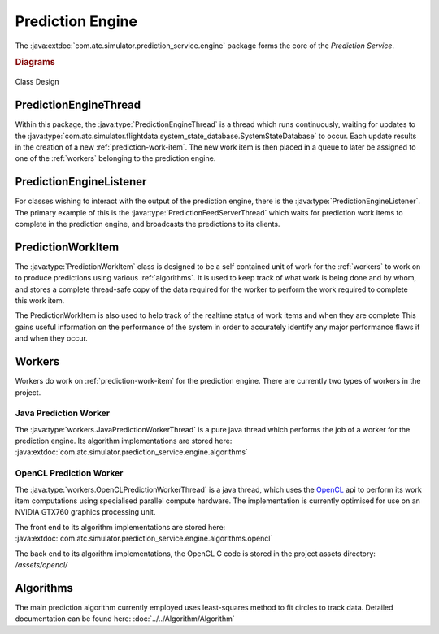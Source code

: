 Prediction Engine
===================

The
:java:extdoc:`com.atc.simulator.prediction_service.engine`
package forms the core of the *Prediction Service*.

.. java:package:: com.atc.simulator.prediction_service.engine
	:noindex:

.. rubric:: Diagrams

.. figure:: Class_Design.svg
	:width: 100 %
	:align: center

	Class Design


PredictionEngineThread
------------------------

Within this package, the :java:type:`PredictionEngineThread` is a thread which
runs continuously, waiting for updates to the :java:type:`com.atc.simulator.flightdata.system_state_database.SystemStateDatabase`
to occur. Each update results in the creation of a new
:ref:`prediction-work-item`. The new work item is then placed in a queue to
later be assigned to one of the :ref:`workers` belonging to the prediction
engine.


PredictionEngineListener
-------------------------

For classes wishing to interact with the output of the prediction engine, there
is the :java:type:`PredictionEngineListener`. The primary example of this is the
:java:type:`PredictionFeedServerThread` which waits for prediction work items
to complete in the prediction engine, and broadcasts the predictions to its
clients.

.. _prediction-work-item:

PredictionWorkItem
----------------------

The :java:type:`PredictionWorkItem` class is designed to be a self contained
unit of work for the :ref:`workers` to work on to produce predictions using
various :ref:`algorithms`. It is used to keep track of what work is being done
and by whom, and stores a complete thread-safe copy of the data required for
the worker to perform the work required to complete this work item.

The PredictionWorkItem is also used to help track of the realtime status of work
items and when they are complete This gains useful information on the
performance of the system in order to accurately identify any major performance
flaws if and when they occur.


.. _workers:

Workers
-------------

Workers do work on :ref:`prediction-work-item` for the prediction engine.
There are currently two types of workers in the project.

Java Prediction Worker
~~~~~~~~~~~~~~~~~~~~~~~
The :java:type:`workers.JavaPredictionWorkerThread` is a pure java thread which performs
the job of a worker for the prediction engine. Its algorithm implementations
are stored here: :java:extdoc:`com.atc.simulator.prediction_service.engine.algorithms`

OpenCL Prediction Worker
~~~~~~~~~~~~~~~~~~~~~~~~

The :java:type:`workers.OpenCLPredictionWorkerThread` is a java thread, which uses the
`OpenCL <https://www.khronos.org/opencl/>`_ api to perform its work item
computations using specialised parallel compute hardware. The implementation
is currently optimised for use on an NVIDIA GTX760 graphics processing unit.

The front end to its algorithm implementations are stored here:
:java:extdoc:`com.atc.simulator.prediction_service.engine.algorithms.opencl`

The back end to its algorithm implementations, the OpenCL C code is stored in
the project assets directory: */assets/opencl/*

.. _algorithms:

Algorithms
-------------

The main prediction algorithm currently employed uses least-squares method to fit circles
to track data. Detailed documentation can be found here: :doc:`../../Algorithm/Algorithm`
